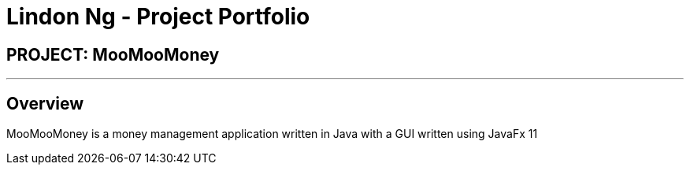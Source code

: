 = Lindon Ng - Project Portfolio
:site-section: AboutUs
:imagesDir: ../images
:stylesDir: ../stylesheets

== PROJECT: MooMooMoney

---

== Overview

MooMooMoney is a money management application written in Java with a GUI written using JavaFx 11